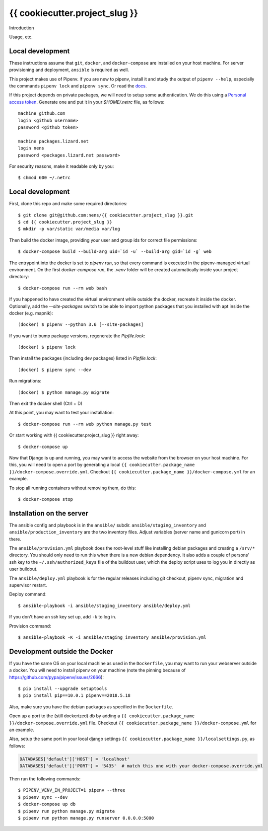 {{ cookiecutter.project_slug }}
==========================================

Introduction

Usage, etc.


Local development
-----------------

These instructions assume that ``git``, ``docker``, and ``docker-compose`` are
installed on your host machine. For server provisioning and deployment,
``ansible`` is required as well.

This project makes use of Pipenv. If you are new to pipenv, install it and
study the output of ``pipenv --help``, especially the commands ``pipenv lock``
and ``pipenv sync``. Or read the `docs <https://docs.pipenv.org/>`_.

If this project depends on private packages, we will need to setup some authentication.
We do this using a `Personal access token <https://github.com/settings/tokens>`_. Generate one and
put it in your `$HOME/.netrc` file, as follows::

    machine github.com
    login <github username>
    password <github token>

    machine packages.lizard.net
    login nens
    password <packages.lizard.net password>

For security reasons, make it readable only by you::

    $ chmod 600 ~/.netrc


Local development
-----------------

First, clone this repo and make some required directories::

    $ git clone git@github.com:nens/{{ cookiecutter.project_slug }}.git
    $ cd {{ cookiecutter.project_slug }}
    $ mkdir -p var/static var/media var/log

Then build the docker image, providing your user and group ids for correct file
permissions::

    $ docker-compose build --build-arg uid=`id -u` --build-arg gid=`id -g` web

The entrypoint into the docker is set to `pipenv run`, so that every command is
executed in the pipenv-managed virtual environment. On the first `docker-compose run`,
the `.venv` folder will be created automatically inside your project directory::

    $ docker-compose run --rm web bash

If you happened to have created the virtual environment while outside the
docker, recreate it inside the docker. Optionally, add the `--site-packages` switch
to be able to import python packages that you installed with apt inside the
docker (e.g. mapnik)::

    (docker) $ pipenv --python 3.6 [--site-packages]

If you want to bump package versions, regenerate the `Pipfile.lock`::

    (docker) $ pipenv lock

Then install the packages (including dev packages) listed in `Pipfile.lock`::

    (docker) $ pipenv sync --dev

Run migrations::

    (docker) $ python manage.py migrate

Then exit the docker shell (Ctrl + D)

At this point, you may want to test your installation::

    $ docker-compose run --rm web python manage.py test

Or start working with {{ cookiecutter.project_slug }} right away::

    $ docker-compose up

Now that Django is up and running, you may want to access the website from the
browser on your host machine. For this, you will need to open a port by generating
a local ``{{ cookiecutter.package_name }}/docker-compose.override.yml``. Checkout
``{{ cookiecutter.package_name }}/docker-compose.yml`` for an example.

To stop all running containers without removing them, do this::

    $ docker-compose stop


Installation on the server
--------------------------

The ansible config and playbook is in the ``ansible/``
subdir. ``ansible/staging_inventory`` and ``ansible/production_inventory`` are
the two inventory files. Adjust variables (server name and gunicorn port)
in there.

The ``ansible/provision.yml`` playbook does the root-level stuff like
installing debian packages and creating a ``/srv/*`` directory. You should
only need to run this when there is a new debian dependency. It
also adds a couple of persons' ssh key to the ``~/.ssh/authorized_keys`` file
of the buildout user, which the deploy script uses to log you in directly as
user buildout.

The ``ansible/deploy.yml`` playbook is for the regular releases including git
checkout, pipenv sync, migration and supervisor restart.

Deploy command::

  $ ansible-playbook -i ansible/staging_inventory ansible/deploy.yml

If you don't have an ssh key set up, add ``-k`` to log in.

Provision command::

  $ ansible-playbook -K -i ansible/staging_inventory ansible/provision.yml


Development outside the Docker
-----------------------

If you have the same OS on your local machine as used in the ``Dockerfile``, you
may want to run your webserver outside a docker. You will need to install pipenv
on your machine (note the pinning because of
https://github.com/pypa/pipenv/issues/2666)::

    $ pip install --upgrade setuptools
    $ pip install pip==10.0.1 pipenv==2018.5.18

Also, make sure you have the debian packages as specified in the ``Dockerfile``.

Open up a port to the (still dockerized) db by adding a ``{{ cookiecutter.package_name }}/docker-compose.override.yml`` file.
Checkout  ``{{ cookiecutter.package_name }}/docker-compose.yml`` for an example.

Also, setup the same port in your local django settings
``{{ cookiecutter.package_name }}/localsettings.py``, as follows:

.. code-block:: python

    DATABASES['default']['HOST'] = 'localhost'
    DATABASES['default']['PORT'] = '5435'  # match this one with your docker-compose.override.yml

Then run the following commands::

    $ PIPENV_VENV_IN_PROJECT=1 pipenv --three
    $ pipenv sync --dev
    $ docker-compose up db
    $ pipenv run python manage.py migrate
    $ pipenv run python manage.py runserver 0.0.0.0:5000
